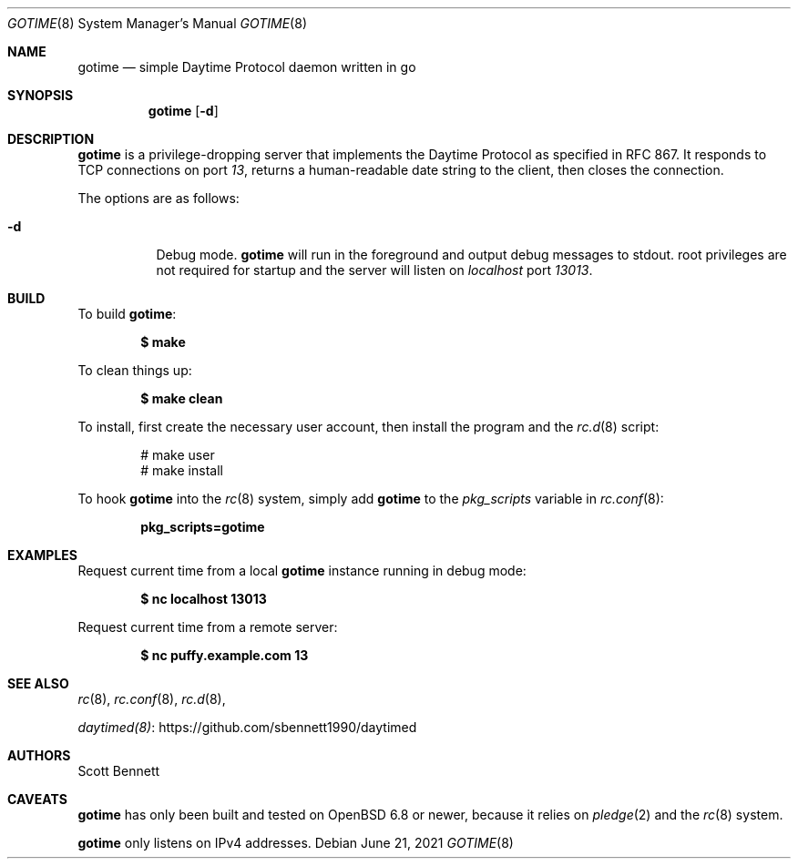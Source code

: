 .\"
.\" Copyright (c) 2021 Scott Bennett <scottb@fastmail.com>
.\"
.\" Permission to use, copy, modify, and distribute this software for any
.\" purpose with or without fee is hereby granted, provided that the above
.\" copyright notice and this permission notice appear in all copies.
.\"
.\" THE SOFTWARE IS PROVIDED "AS IS" AND THE AUTHOR DISCLAIMS ALL WARRANTIES
.\" WITH REGARD TO THIS SOFTWARE INCLUDING ALL IMPLIED WARRANTIES OF
.\" MERCHANTABILITY AND FITNESS. IN NO EVENT SHALL THE AUTHOR BE LIABLE FOR
.\" ANY SPECIAL, DIRECT, INDIRECT, OR CONSEQUENTIAL DAMAGES OR ANY DAMAGES
.\" WHATSOEVER RESULTING FROM LOSS OF USE, DATA OR PROFITS, WHETHER IN AN
.\" ACTION OF CONTRACT, NEGLIGENCE OR OTHER TORTIOUS ACTION, ARISING OUT OF
.\" OR IN CONNECTION WITH THE USE OR PERFORMANCE OF THIS SOFTWARE.
.\"
.Dd June 21, 2021
.Dt GOTIME 8
.Os
.Sh NAME
.Nm gotime
.Nd simple Daytime Protocol daemon written in go
.Sh SYNOPSIS
.Nm gotime
.Op Fl d
.Sh DESCRIPTION
.Nm
is a privilege-dropping server that implements the Daytime Protocol as specified in
RFC 867.
It responds to TCP connections on port
.Em 13 ,
returns a human-readable date string to the client,
then closes the connection.
.Pp
The options are as follows:
.Bl -tag -width Ds
.It Fl d
Debug mode.
.Nm
will run in the foreground and output debug messages to stdout.
root privileges are not required for startup and the server will listen on
.Em localhost
port
.Em 13013 .
.El
.Sh BUILD
To build
.Nm :
.Pp
.Dl $ make
.Pp
To clean things up:
.Pp
.Dl $ make clean
.Pp
To install, first create the necessary user account,
then install the program and the
.Xr rc.d 8
script:
.Bd -literal -offset indent
# make user
# make install
.Ed
.Pp
To hook
.Nm
into the
.Xr rc 8
system, simply add
.Nm
to the
.Va pkg_scripts
variable in
.Xr rc.conf 8 :
.Pp
.Dl pkg_scripts=gotime
.Sh EXAMPLES
Request current time from a local
.Nm
instance running in debug mode:
.Pp
.Dl $ nc localhost 13013
.Pp
Request current time from a remote server:
.Pp
.Dl $ nc puffy.example.com 13
.Sh SEE ALSO
.Xr rc 8 ,
.Xr rc.conf 8 ,
.Xr rc.d 8 ,
.Pp
.Lk https://github.com/sbennett1990/daytimed "daytimed(8)"
.Sh AUTHORS
.An Scott Bennett
.Sh CAVEATS
.Nm
has only been built and tested on
.Ox 6.8
or newer, because it relies on
.Xr pledge 2
and the
.Xr rc 8
system.
.Pp
.Nm
only listens on IPv4 addresses.
